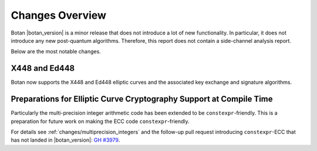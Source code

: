Changes Overview
================

Botan |botan_version| is a minor release that does not introduce a lot of new
functionality. In particular, it does not introduce any new post-quantum
algorithms. Therefore, this report does not contain a side-channel analysis
report.

Below are the most notable changes.

X448 and Ed448
--------------

Botan now supports the X448 and Ed448 elliptic curves and the associated
key exchange and signature algorithms.

Preparations for Elliptic Curve Cryptography Support at Compile Time
--------------------------------------------------------------------

Particularly the multi-precision integer arithmetic code has been extended
to be ``constexpr``-friendly. This is a preparation for future work on making
the ECC code ``constexpr``-friendly.

For details see :ref:`changes/multiprecision_integers` and the follow-up pull
request introducing ``constexpr``-ECC that has not landed in |botan_version|:
`GH #3979 <https://github.com/randombit/botan/pull/3979>`_.
